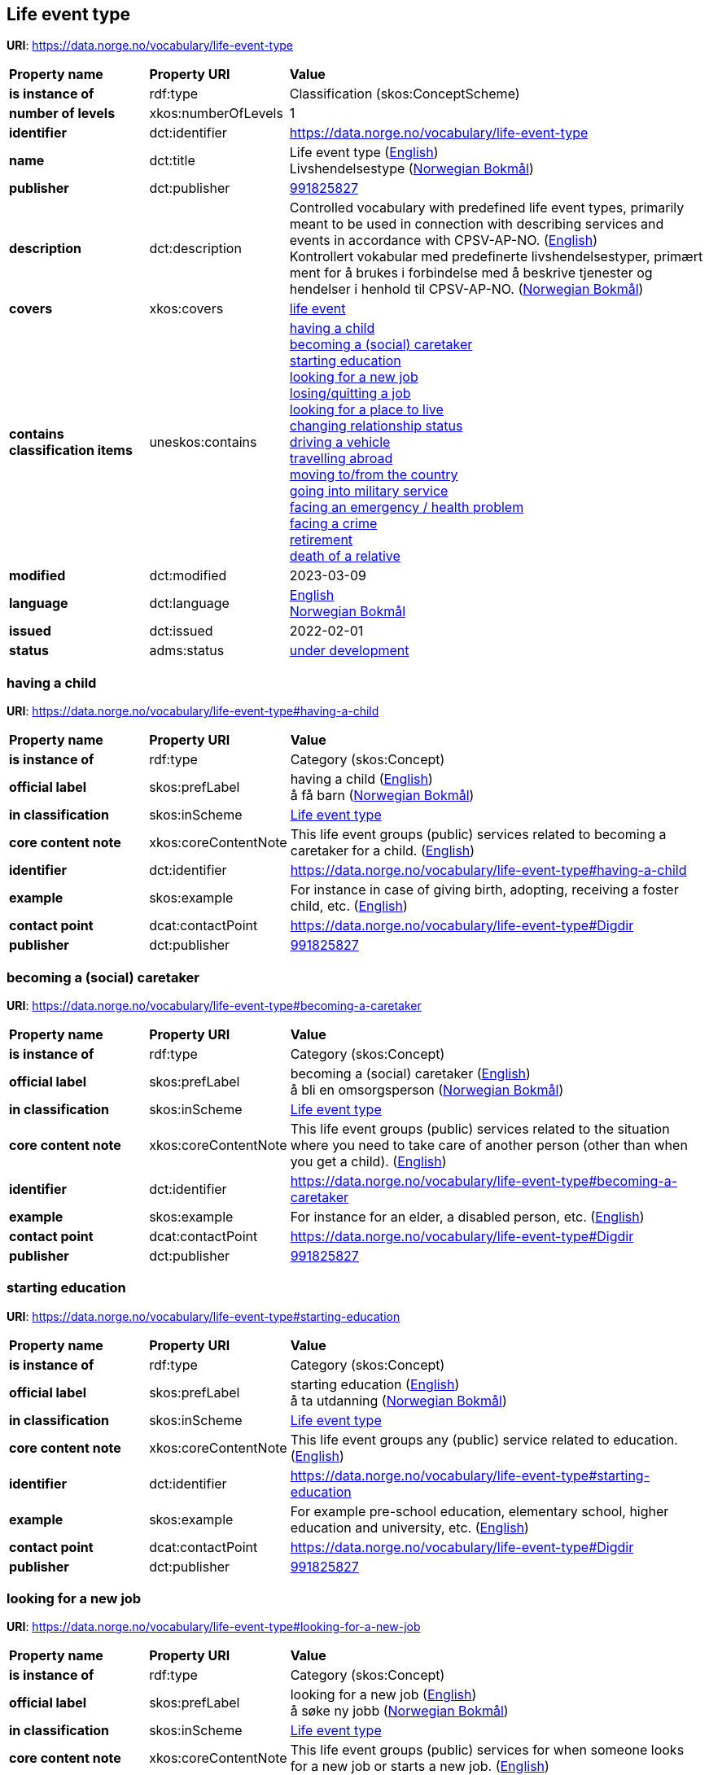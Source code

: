 // Asciidoc file auto-generated by "(Digdir) Excel2Turtle/Html v.3"

== Life event type

*URI*: https://data.norge.no/vocabulary/life-event-type

[cols="20s,20d,60d"]
|===
| Property name | *Property URI* | *Value*
| is instance of | rdf:type | Classification (skos:ConceptScheme)
| number of levels | xkos:numberOfLevels |  1
| identifier | dct:identifier | https://data.norge.no/vocabulary/life-event-type
| name | dct:title |  Life event type (http://publications.europa.eu/resource/authority/language/ENG[English]) + 
 Livshendelsestype (http://publications.europa.eu/resource/authority/language/NOB[Norwegian Bokmål])
| publisher | dct:publisher | https://organization-catalog.fellesdatakatalog.digdir.no/organizations/991825827[991825827]
| description | dct:description |  Controlled vocabulary with predefined life event types, primarily meant to be used in connection with describing services and events in accordance with CPSV-AP-NO. (http://publications.europa.eu/resource/authority/language/ENG[English]) + 
 Kontrollert vokabular med predefinerte livshendelsestyper, primært ment for å brukes i forbindelse med å beskrive tjenester og hendelser i henhold til CPSV-AP-NO. (http://publications.europa.eu/resource/authority/language/NOB[Norwegian Bokmål])
| covers | xkos:covers | https://data.norge.no/concepts/9b19d5ce-87b3-4584-a875-e7cff3ad6740[life event]
| contains classification items | uneskos:contains | https://data.norge.no/vocabulary/life-event-type#having-a-child[having a child] + 
https://data.norge.no/vocabulary/life-event-type#becoming-a-caretaker[becoming a (social) caretaker] + 
https://data.norge.no/vocabulary/life-event-type#starting-education[starting education] + 
https://data.norge.no/vocabulary/life-event-type#looking-for-a-new-job[looking for a new job] + 
https://data.norge.no/vocabulary/life-event-type#losing-or-quitting-a-job[losing/quitting a job] + 
https://data.norge.no/vocabulary/life-event-type#looking-for-a-place-to-live[looking for a place to live] + 
https://data.norge.no/vocabulary/life-event-type#changing-relationship-status[changing relationship status] + 
https://data.norge.no/vocabulary/life-event-type#driving-a-vehicle[driving a vehicle] + 
https://data.norge.no/vocabulary/life-event-type#travelling-abroad[travelling abroad] + 
https://data.norge.no/vocabulary/life-event-type#moving-to-from-the-country[moving to/from the country] + 
https://data.norge.no/vocabulary/life-event-type#going-into-military-service[going into military service] + 
https://data.norge.no/vocabulary/life-event-type#facing-an-emergency-or-health-problem[facing an emergency / health problem] + 
https://data.norge.no/vocabulary/life-event-type#facing-a-crime[facing a crime] + 
https://data.norge.no/vocabulary/life-event-type#retirement[retirement] + 
https://data.norge.no/vocabulary/life-event-type#death-of-a-relative[death of a relative]
| modified | dct:modified |  2023-03-09
| language | dct:language | http://publications.europa.eu/resource/authority/language/ENG[English] + 
http://publications.europa.eu/resource/authority/language/NOB[Norwegian Bokmål]
| issued | dct:issued |  2022-02-01
| status | adms:status | http://publications.europa.eu/resource/authority/dataset-status/DEVELOP[under development]
|===

=== having a child [[having-a-child]]

*URI*: https://data.norge.no/vocabulary/life-event-type#having-a-child

[cols="20s,20d,60d"]
|===
| Property name | *Property URI* | *Value*
| is instance of | rdf:type | Category (skos:Concept)
| official label | skos:prefLabel |  having a child (http://publications.europa.eu/resource/authority/language/ENG[English]) + 
 å få barn (http://publications.europa.eu/resource/authority/language/NOB[Norwegian Bokmål])
| in classification | skos:inScheme | https://data.norge.no/vocabulary/life-event-type[Life event type]
| core content note | xkos:coreContentNote |  This life event groups (public) services related to becoming a caretaker for a child.  (http://publications.europa.eu/resource/authority/language/ENG[English])
| identifier | dct:identifier | https://data.norge.no/vocabulary/life-event-type#having-a-child
| example | skos:example |  For instance in case of giving birth, adopting, receiving a foster child, etc. (http://publications.europa.eu/resource/authority/language/ENG[English])
| contact point | dcat:contactPoint | https://data.norge.no/vocabulary/life-event-type#Digdir
| publisher | dct:publisher | https://organization-catalog.fellesdatakatalog.digdir.no/organizations/991825827[991825827]
|===

=== becoming a (social) caretaker [[becoming-a-caretaker]]

*URI*: https://data.norge.no/vocabulary/life-event-type#becoming-a-caretaker

[cols="20s,20d,60d"]
|===
| Property name | *Property URI* | *Value*
| is instance of | rdf:type | Category (skos:Concept)
| official label | skos:prefLabel |  becoming a (social) caretaker (http://publications.europa.eu/resource/authority/language/ENG[English]) + 
 å bli en omsorgsperson (http://publications.europa.eu/resource/authority/language/NOB[Norwegian Bokmål])
| in classification | skos:inScheme | https://data.norge.no/vocabulary/life-event-type[Life event type]
| core content note | xkos:coreContentNote |  This life event groups (public) services related to the situation where you need to take care of another person (other than when you get a child). (http://publications.europa.eu/resource/authority/language/ENG[English])
| identifier | dct:identifier | https://data.norge.no/vocabulary/life-event-type#becoming-a-caretaker
| example | skos:example |  For instance for an elder, a disabled person, etc. (http://publications.europa.eu/resource/authority/language/ENG[English])
| contact point | dcat:contactPoint | https://data.norge.no/vocabulary/life-event-type#Digdir
| publisher | dct:publisher | https://organization-catalog.fellesdatakatalog.digdir.no/organizations/991825827[991825827]
|===

=== starting education [[starting-education]]

*URI*: https://data.norge.no/vocabulary/life-event-type#starting-education

[cols="20s,20d,60d"]
|===
| Property name | *Property URI* | *Value*
| is instance of | rdf:type | Category (skos:Concept)
| official label | skos:prefLabel |  starting education (http://publications.europa.eu/resource/authority/language/ENG[English]) + 
 å ta utdanning (http://publications.europa.eu/resource/authority/language/NOB[Norwegian Bokmål])
| in classification | skos:inScheme | https://data.norge.no/vocabulary/life-event-type[Life event type]
| core content note | xkos:coreContentNote |  This life event groups any (public) service related to education. (http://publications.europa.eu/resource/authority/language/ENG[English])
| identifier | dct:identifier | https://data.norge.no/vocabulary/life-event-type#starting-education
| example | skos:example |  For example pre-school education, elementary school, higher education and university, etc. (http://publications.europa.eu/resource/authority/language/ENG[English])
| contact point | dcat:contactPoint | https://data.norge.no/vocabulary/life-event-type#Digdir
| publisher | dct:publisher | https://organization-catalog.fellesdatakatalog.digdir.no/organizations/991825827[991825827]
|===

=== looking for a new job [[looking-for-a-new-job]]

*URI*: https://data.norge.no/vocabulary/life-event-type#looking-for-a-new-job

[cols="20s,20d,60d"]
|===
| Property name | *Property URI* | *Value*
| is instance of | rdf:type | Category (skos:Concept)
| official label | skos:prefLabel |  looking for a new job (http://publications.europa.eu/resource/authority/language/ENG[English]) + 
 å søke ny jobb (http://publications.europa.eu/resource/authority/language/NOB[Norwegian Bokmål])
| in classification | skos:inScheme | https://data.norge.no/vocabulary/life-event-type[Life event type]
| core content note | xkos:coreContentNote |  This life event groups (public) services for when someone looks for a new job or starts a new job. (http://publications.europa.eu/resource/authority/language/ENG[English])
| identifier | dct:identifier | https://data.norge.no/vocabulary/life-event-type#looking-for-a-new-job
| contact point | dcat:contactPoint | https://data.norge.no/vocabulary/life-event-type#Digdir
| publisher | dct:publisher | https://organization-catalog.fellesdatakatalog.digdir.no/organizations/991825827[991825827]
|===

=== losing/quitting a job [[losing-or-quitting-a-job]]

*URI*: https://data.norge.no/vocabulary/life-event-type#losing-or-quitting-a-job

[cols="20s,20d,60d"]
|===
| Property name | *Property URI* | *Value*
| is instance of | rdf:type | Category (skos:Concept)
| official label | skos:prefLabel |  losing/quitting a job (http://publications.europa.eu/resource/authority/language/ENG[English]) + 
 å miste / slutte i en jobb (http://publications.europa.eu/resource/authority/language/NOB[Norwegian Bokmål])
| in classification | skos:inScheme | https://data.norge.no/vocabulary/life-event-type[Life event type]
| core content note | xkos:coreContentNote |  This life event groups (public) services related to the situation when someone leaves or quits a particular jobs on his own, or when someone loses his job. (http://publications.europa.eu/resource/authority/language/ENG[English])
| identifier | dct:identifier | https://data.norge.no/vocabulary/life-event-type#losing-or-quitting-a-job
| example | skos:example |  For instance getting fired, collective dismissal, in case of failure of the company, etc. (http://publications.europa.eu/resource/authority/language/ENG[English])
| contact point | dcat:contactPoint | https://data.norge.no/vocabulary/life-event-type#Digdir
| publisher | dct:publisher | https://organization-catalog.fellesdatakatalog.digdir.no/organizations/991825827[991825827]
|===

=== looking for a place to live [[looking-for-a-place-to-live]]

*URI*: https://data.norge.no/vocabulary/life-event-type#looking-for-a-place-to-live

[cols="20s,20d,60d"]
|===
| Property name | *Property URI* | *Value*
| is instance of | rdf:type | Category (skos:Concept)
| official label | skos:prefLabel |  looking for a place to live (http://publications.europa.eu/resource/authority/language/ENG[English]) + 
 å finne et sted å bo (http://publications.europa.eu/resource/authority/language/NOB[Norwegian Bokmål])
| in classification | skos:inScheme | https://data.norge.no/vocabulary/life-event-type[Life event type]
| core content note | xkos:coreContentNote |  This life event groups (public) services related to a person’s place of living. (http://publications.europa.eu/resource/authority/language/ENG[English])
| identifier | dct:identifier | https://data.norge.no/vocabulary/life-event-type#looking-for-a-place-to-live
| example | skos:example |  For instance, changing residence, buying a house or a piece of land, building, renting a house or apartment, etc. (http://publications.europa.eu/resource/authority/language/ENG[English])
| contact point | dcat:contactPoint | https://data.norge.no/vocabulary/life-event-type#Digdir
| publisher | dct:publisher | https://organization-catalog.fellesdatakatalog.digdir.no/organizations/991825827[991825827]
|===

=== changing relationship status [[changing-relationship-status]]

*URI*: https://data.norge.no/vocabulary/life-event-type#changing-relationship-status

[cols="20s,20d,60d"]
|===
| Property name | *Property URI* | *Value*
| is instance of | rdf:type | Category (skos:Concept)
| official label | skos:prefLabel |  changing relationship status (http://publications.europa.eu/resource/authority/language/ENG[English]) + 
 å endre silvistand (http://publications.europa.eu/resource/authority/language/NOB[Norwegian Bokmål])
| in classification | skos:inScheme | https://data.norge.no/vocabulary/life-event-type[Life event type]
| core content note | xkos:coreContentNote |  This life event groups (public) services related to a person’s official relationship.  (http://publications.europa.eu/resource/authority/language/ENG[English])
| identifier | dct:identifier | https://data.norge.no/vocabulary/life-event-type#changing-relationship-status
| example | skos:example |  For instance marriage, registered partnership, divorce, etc. (http://publications.europa.eu/resource/authority/language/ENG[English])
| contact point | dcat:contactPoint | https://data.norge.no/vocabulary/life-event-type#Digdir
| publisher | dct:publisher | https://organization-catalog.fellesdatakatalog.digdir.no/organizations/991825827[991825827]
|===

=== driving a vehicle [[driving-a-vehicle]]

*URI*: https://data.norge.no/vocabulary/life-event-type#driving-a-vehicle

[cols="20s,20d,60d"]
|===
| Property name | *Property URI* | *Value*
| is instance of | rdf:type | Category (skos:Concept)
| official label | skos:prefLabel |  driving a vehicle (http://publications.europa.eu/resource/authority/language/ENG[English]) + 
 å kjøre et kjøretøy (http://publications.europa.eu/resource/authority/language/NOB[Norwegian Bokmål])
| in classification | skos:inScheme | https://data.norge.no/vocabulary/life-event-type[Life event type]
| core content note | xkos:coreContentNote |  This life event groups (public) services related to driving a vehicle, for instance car, motorcycle. (http://publications.europa.eu/resource/authority/language/ENG[English])
| identifier | dct:identifier | https://data.norge.no/vocabulary/life-event-type#driving-a-vehicle
| example | skos:example |  Some example public services are getting your driver license, following driving lessons, registering your car, etc. (http://publications.europa.eu/resource/authority/language/ENG[English])
| contact point | dcat:contactPoint | https://data.norge.no/vocabulary/life-event-type#Digdir
| publisher | dct:publisher | https://organization-catalog.fellesdatakatalog.digdir.no/organizations/991825827[991825827]
|===

=== travelling abroad [[travelling-abroad]]

*URI*: https://data.norge.no/vocabulary/life-event-type#travelling-abroad

[cols="20s,20d,60d"]
|===
| Property name | *Property URI* | *Value*
| is instance of | rdf:type | Category (skos:Concept)
| official label | skos:prefLabel |  travelling abroad (http://publications.europa.eu/resource/authority/language/ENG[English]) + 
 å reise utenlands (http://publications.europa.eu/resource/authority/language/NOB[Norwegian Bokmål])
| in classification | skos:inScheme | https://data.norge.no/vocabulary/life-event-type[Life event type]
| core content note | xkos:coreContentNote |  This life events groups (public) services related to what you need to do when travelling abroad. (http://publications.europa.eu/resource/authority/language/ENG[English])
| identifier | dct:identifier | https://data.norge.no/vocabulary/life-event-type#travelling-abroad
| example | skos:example |  For instance getting an international passport or driving license, getting a visa, getting vaccination, etc. (http://publications.europa.eu/resource/authority/language/ENG[English])
| contact point | dcat:contactPoint | https://data.norge.no/vocabulary/life-event-type#Digdir
| publisher | dct:publisher | https://organization-catalog.fellesdatakatalog.digdir.no/organizations/991825827[991825827]
|===

=== moving to/from the country [[moving-to-from-the-country]]

*URI*: https://data.norge.no/vocabulary/life-event-type#moving-to-from-the-country

[cols="20s,20d,60d"]
|===
| Property name | *Property URI* | *Value*
| is instance of | rdf:type | Category (skos:Concept)
| official label | skos:prefLabel |  moving to/from the country (http://publications.europa.eu/resource/authority/language/ENG[English]) + 
 å flytte til/fra landet (http://publications.europa.eu/resource/authority/language/NOB[Norwegian Bokmål])
| in classification | skos:inScheme | https://data.norge.no/vocabulary/life-event-type[Life event type]
| core content note | xkos:coreContentNote |  This life event groups (public) services that relate to when someone moves from one country to another.  (http://publications.europa.eu/resource/authority/language/ENG[English])
| identifier | dct:identifier | https://data.norge.no/vocabulary/life-event-type#moving-to-from-the-country
| contact point | dcat:contactPoint | https://data.norge.no/vocabulary/life-event-type#Digdir
| publisher | dct:publisher | https://organization-catalog.fellesdatakatalog.digdir.no/organizations/991825827[991825827]
|===

=== going into military service [[going-into-military-service]]

*URI*: https://data.norge.no/vocabulary/life-event-type#going-into-military-service

[cols="20s,20d,60d"]
|===
| Property name | *Property URI* | *Value*
| is instance of | rdf:type | Category (skos:Concept)
| official label | skos:prefLabel |  going into military service (http://publications.europa.eu/resource/authority/language/ENG[English]) + 
  å utføre verneplikttjeneste (http://publications.europa.eu/resource/authority/language/NOB[Norwegian Bokmål])
| in classification | skos:inScheme | https://data.norge.no/vocabulary/life-event-type[Life event type]
| core content note | xkos:coreContentNote |  This life event groups (public) services related to taking up a mandatory military or civil service.  (http://publications.europa.eu/resource/authority/language/ENG[English])
| identifier | dct:identifier | https://data.norge.no/vocabulary/life-event-type#going-into-military-service
| contact point | dcat:contactPoint | https://data.norge.no/vocabulary/life-event-type#Digdir
| publisher | dct:publisher | https://organization-catalog.fellesdatakatalog.digdir.no/organizations/991825827[991825827]
|===

=== facing an emergency / health problem [[facing-an-emergency-or-health-problem]]

*URI*: https://data.norge.no/vocabulary/life-event-type#facing-an-emergency-or-health-problem

[cols="20s,20d,60d"]
|===
| Property name | *Property URI* | *Value*
| is instance of | rdf:type | Category (skos:Concept)
| official label | skos:prefLabel |  facing an emergency / health problem (http://publications.europa.eu/resource/authority/language/ENG[English]) + 
 å møte en nødsituasjon / et helseproblem (http://publications.europa.eu/resource/authority/language/NOB[Norwegian Bokmål])
| in classification | skos:inScheme | https://data.norge.no/vocabulary/life-event-type[Life event type]
| core content note | xkos:coreContentNote |  This life event groups (public) services related to when someone faces an emergency. (http://publications.europa.eu/resource/authority/language/ENG[English])
| identifier | dct:identifier | https://data.norge.no/vocabulary/life-event-type#facing-an-emergency-or-health-problem
| example | skos:example |  For instance in the case of an accident, or a severe health problem, for instance getting disabled.  (http://publications.europa.eu/resource/authority/language/ENG[English])
| contact point | dcat:contactPoint | https://data.norge.no/vocabulary/life-event-type#Digdir
| publisher | dct:publisher | https://organization-catalog.fellesdatakatalog.digdir.no/organizations/991825827[991825827]
|===

=== facing a crime [[facing-a-crime]]

*URI*: https://data.norge.no/vocabulary/life-event-type#facing-a-crime

[cols="20s,20d,60d"]
|===
| Property name | *Property URI* | *Value*
| is instance of | rdf:type | Category (skos:Concept)
| official label | skos:prefLabel |  facing a crime (http://publications.europa.eu/resource/authority/language/ENG[English]) + 
 å møte kriminalitet (http://publications.europa.eu/resource/authority/language/NOB[Norwegian Bokmål])
| in classification | skos:inScheme | https://data.norge.no/vocabulary/life-event-type[Life event type]
| core content note | xkos:coreContentNote |  This life event groups (public) services related to a crime.  (http://publications.europa.eu/resource/authority/language/ENG[English])
| identifier | dct:identifier | https://data.norge.no/vocabulary/life-event-type#facing-a-crime
| example | skos:example |  For instance in case you are the committer of that crime, or the victim or witness of a particular crime. (http://publications.europa.eu/resource/authority/language/ENG[English])
| contact point | dcat:contactPoint | https://data.norge.no/vocabulary/life-event-type#Digdir
| publisher | dct:publisher | https://organization-catalog.fellesdatakatalog.digdir.no/organizations/991825827[991825827]
|===

=== retirement [[retirement]]

*URI*: https://data.norge.no/vocabulary/life-event-type#retirement

[cols="20s,20d,60d"]
|===
| Property name | *Property URI* | *Value*
| is instance of | rdf:type | Category (skos:Concept)
| official label | skos:prefLabel |  retirement (http://publications.europa.eu/resource/authority/language/ENG[English]) + 
 å bli pensjonist (http://publications.europa.eu/resource/authority/language/NOB[Norwegian Bokmål])
| in classification | skos:inScheme | https://data.norge.no/vocabulary/life-event-type[Life event type]
| core content note | xkos:coreContentNote |  This life event groups (public) services related to when someone retires from his job or becomes a senior.  (http://publications.europa.eu/resource/authority/language/ENG[English])
| identifier | dct:identifier | https://data.norge.no/vocabulary/life-event-type#retirement
| contact point | dcat:contactPoint | https://data.norge.no/vocabulary/life-event-type#Digdir
| publisher | dct:publisher | https://organization-catalog.fellesdatakatalog.digdir.no/organizations/991825827[991825827]
|===

=== death of a relative [[death-of-a-relative]]

*URI*: https://data.norge.no/vocabulary/life-event-type#death-of-a-relative

[cols="20s,20d,60d"]
|===
| Property name | *Property URI* | *Value*
| is instance of | rdf:type | Category (skos:Concept)
| official label | skos:prefLabel |  death of a relative (http://publications.europa.eu/resource/authority/language/ENG[English]) + 
 dødsfall i familie/slekt (http://publications.europa.eu/resource/authority/language/NOB[Norwegian Bokmål])
| in classification | skos:inScheme | https://data.norge.no/vocabulary/life-event-type[Life event type]
| core content note | xkos:coreContentNote |  This life event groups (public) services that relate to when a relative passes a way, and cover the (public) services directly related to the decease of that person, as well as related to settling inheritance and donations.  (http://publications.europa.eu/resource/authority/language/ENG[English])
| identifier | dct:identifier | https://data.norge.no/vocabulary/life-event-type#death-of-a-relative
| example | skos:example |  For instance notifying the authorities, arranging the funeral, etc. (http://publications.europa.eu/resource/authority/language/ENG[English])
| contact point | dcat:contactPoint | https://data.norge.no/vocabulary/life-event-type#Digdir
| publisher | dct:publisher | https://organization-catalog.fellesdatakatalog.digdir.no/organizations/991825827[991825827]
|===

== Digdir [[Digdir]]

[cols="20s,20d,60d"]
|===
| Property name | *Property URI* | *Value*
| is instance of | rdf:type | Organization (vcard:Organization)
| organization name | vcard:hasOrganizationName |  Digitaliseringsdirektoratet (Digdir) (http://publications.europa.eu/resource/authority/language/NOB[Norwegian Bokmål]) + 
 Norwegian Digitalisation Agency (Digdir) (http://publications.europa.eu/resource/authority/language/ENG[English])
| email address | vcard:hasEmail |  informasjonsforvaltning@digdir.no
|===

== Name spaces [[Namespace]]

[cols="30s,70d"]
|===
| Prefix | *URI*
| adms | http://www.w3.org/ns/adms#
| dcat | http://www.w3.org/ns/dcat#
| dct | http://purl.org/dc/terms/
| rdf | http://www.w3.org/1999/02/22-rdf-syntax-ns#
| skos | http://www.w3.org/2004/02/skos/core#
| uneskos | http://purl.org/umu/uneskos#
| vcard | http://www.w3.org/2006/vcard/ns#
| xkos | http://rdf-vocabulary.ddialliance.org/xkos#
| xsd | http://www.w3.org/2001/XMLSchema#
|===

// End of the file, 2023-03-09 10:02:12